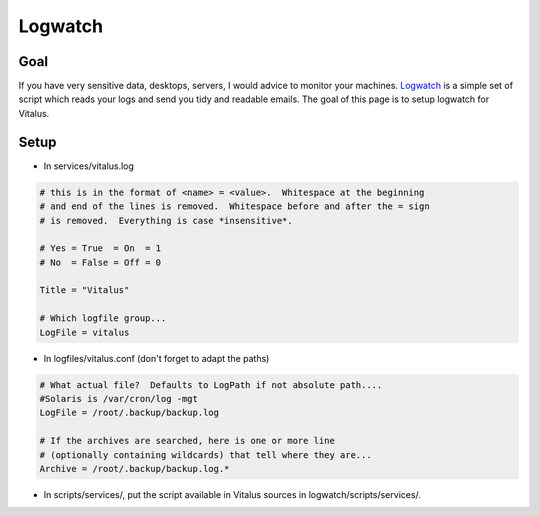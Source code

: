 Logwatch
========

Goal
----

If you have very sensitive data, desktops, servers, I would advice to monitor
your machines. `Logwatch <http://www.logwatch.org>`_ is a simple set of script which reads your logs and
send you tidy and readable emails. The goal of this page is to setup logwatch
for Vitalus.

Setup
-----

* In services/vitalus.log

.. code-block:: conf

    # this is in the format of <name> = <value>.  Whitespace at the beginning
    # and end of the lines is removed.  Whitespace before and after the = sign
    # is removed.  Everything is case *insensitive*.

    # Yes = True  = On  = 1
    # No  = False = Off = 0

    Title = "Vitalus"

    # Which logfile group...
    LogFile = vitalus



* In logfiles/vitalus.conf (don't forget to adapt the paths)

.. code-block:: conf

    # What actual file?  Defaults to LogPath if not absolute path....
    #Solaris is /var/cron/log -mgt
    LogFile = /root/.backup/backup.log

    # If the archives are searched, here is one or more line
    # (optionally containing wildcards) that tell where they are...
    Archive = /root/.backup/backup.log.*

* In scripts/services/, put the script available in Vitalus sources in logwatch/scripts/services/.


